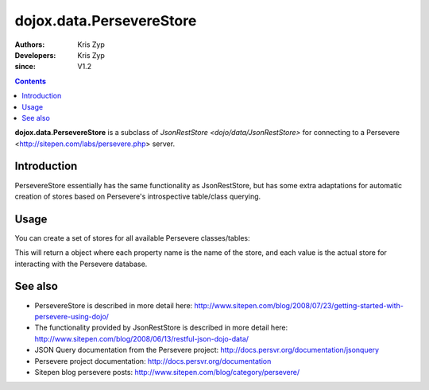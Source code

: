 .. _dojox/data/PersevereStore:

=========================
dojox.data.PersevereStore
=========================

:Authors: Kris Zyp
:Developers: Kris Zyp
:since: V1.2

.. contents ::
    :depth: 3

**dojox.data.PersevereStore** is a subclass of `JsonRestStore <dojo/data/JsonRestStore>` for connecting to a Persevere <http://sitepen.com/labs/persevere.php> server.


Introduction
============

PersevereStore essentially has the same functionality as JsonRestStore, but has some extra adaptations for automatic creation of stores based on Persevere's introspective table/class querying.

Usage
=====

You can create a set of stores for all available Persevere classes/tables:

.. js ::

 myStores = dojox.data.PersevereStore.getStores("/", true); // do it synchronously
 ... or ...
 dojox.data.PersevereStore.getStores("/").then(function(results){
   // do it asynchronously
   myStores = results;
 });

This will return a object where each property name is the name of the store, and each value is the actual store for interacting with the Persevere database.

See also
========

* PersevereStore is described in more detail here: http://www.sitepen.com/blog/2008/07/23/getting-started-with-persevere-using-dojo/

* The functionality provided by JsonRestStore is described in more detail here: http://www.sitepen.com/blog/2008/06/13/restful-json-dojo-data/

* JSON Query documentation from the Persevere project: http://docs.persvr.org/documentation/jsonquery

* Persevere project documentation: http://docs.persvr.org/documentation

* Sitepen blog persevere posts: http://www.sitepen.com/blog/category/persevere/

